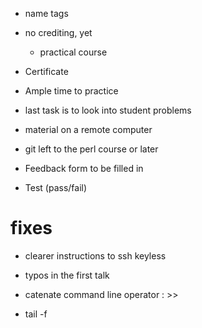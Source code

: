 - name tags
- no crediting, yet
  + practical course
- Certificate

- Ample time to practice
- last task is to look into student problems

- material on a remote computer
- git left to the perl course or later

- Feedback form to be filled in
- Test (pass/fail)

* fixes

- clearer instructions to ssh keyless
- typos in the first talk
- catenate command line operator : >>

- tail -f 
